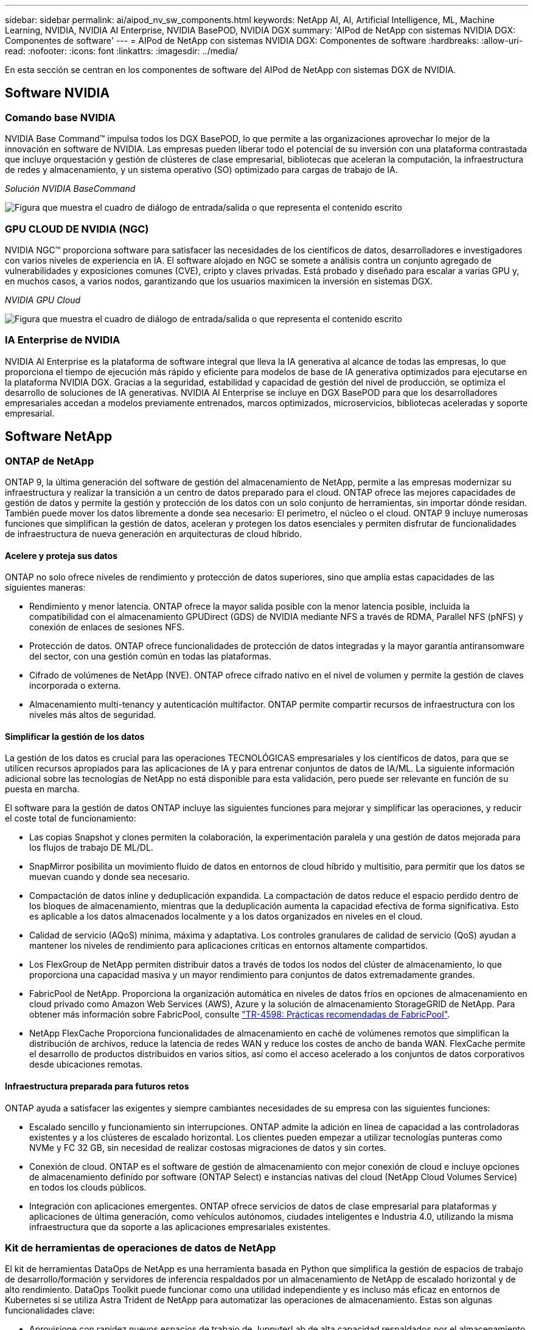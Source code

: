 ---
sidebar: sidebar 
permalink: ai/aipod_nv_sw_components.html 
keywords: NetApp AI, AI, Artificial Intelligence, ML, Machine Learning, NVIDIA, NVIDIA AI Enterprise, NVIDIA BasePOD, NVIDIA DGX 
summary: 'AIPod de NetApp con sistemas NVIDIA DGX: Componentes de software' 
---
= AIPod de NetApp con sistemas NVIDIA DGX: Componentes de software
:hardbreaks:
:allow-uri-read: 
:nofooter: 
:icons: font
:linkattrs: 
:imagesdir: ../media/


[role="lead"]
En esta sección se centran en los componentes de software del AIPod de NetApp con sistemas DGX de NVIDIA.



== Software NVIDIA



=== Comando base NVIDIA

NVIDIA Base Command&#8482; impulsa todos los DGX BasePOD, lo que permite a las organizaciones aprovechar lo mejor de la innovación en software de NVIDIA. Las empresas pueden liberar todo el potencial de su inversión con una plataforma contrastada que incluye orquestación y gestión de clústeres de clase empresarial, bibliotecas que aceleran la computación, la infraestructura de redes y almacenamiento, y un sistema operativo (SO) optimizado para cargas de trabajo de IA.

_Solución NVIDIA BaseCommand_

image:aipod_nv_BaseCommand_new.png["Figura que muestra el cuadro de diálogo de entrada/salida o que representa el contenido escrito"]



=== GPU CLOUD DE NVIDIA (NGC)

NVIDIA NGC™ proporciona software para satisfacer las necesidades de los científicos de datos, desarrolladores e investigadores con varios niveles de experiencia en IA. El software alojado en NGC se somete a análisis contra un conjunto agregado de vulnerabilidades y exposiciones comunes (CVE), cripto y claves privadas. Está probado y diseñado para escalar a varias GPU y, en muchos casos, a varios nodos, garantizando que los usuarios maximicen la inversión en sistemas DGX.

_NVIDIA GPU Cloud_

image:aipod_nv_ngc.png["Figura que muestra el cuadro de diálogo de entrada/salida o que representa el contenido escrito"]



=== IA Enterprise de NVIDIA

NVIDIA AI Enterprise es la plataforma de software integral que lleva la IA generativa al alcance de todas las empresas, lo que proporciona el tiempo de ejecución más rápido y eficiente para modelos de base de IA generativa optimizados para ejecutarse en la plataforma NVIDIA DGX. Gracias a la seguridad, estabilidad y capacidad de gestión del nivel de producción, se optimiza el desarrollo de soluciones de IA generativas. NVIDIA AI Enterprise se incluye en DGX BasePOD para que los desarrolladores empresariales accedan a modelos previamente entrenados, marcos optimizados, microservicios, bibliotecas aceleradas y soporte empresarial.



== Software NetApp



=== ONTAP de NetApp

ONTAP 9, la última generación del software de gestión del almacenamiento de NetApp, permite a las empresas modernizar su infraestructura y realizar la transición a un centro de datos preparado para el cloud. ONTAP ofrece las mejores capacidades de gestión de datos y permite la gestión y protección de los datos con un solo conjunto de herramientas, sin importar dónde residan. También puede mover los datos libremente a donde sea necesario: El perímetro, el núcleo o el cloud. ONTAP 9 incluye numerosas funciones que simplifican la gestión de datos, aceleran y protegen los datos esenciales y permiten disfrutar de funcionalidades de infraestructura de nueva generación en arquitecturas de cloud híbrido.



==== Acelere y proteja sus datos

ONTAP no solo ofrece niveles de rendimiento y protección de datos superiores, sino que amplía estas capacidades de las siguientes maneras:

* Rendimiento y menor latencia. ONTAP ofrece la mayor salida posible con la menor latencia posible, incluida la compatibilidad con el almacenamiento GPUDirect (GDS) de NVIDIA mediante NFS a través de RDMA, Parallel NFS (pNFS) y conexión de enlaces de sesiones NFS.
* Protección de datos. ONTAP ofrece funcionalidades de protección de datos integradas y la mayor garantía antiransomware del sector, con una gestión común en todas las plataformas.
* Cifrado de volúmenes de NetApp (NVE). ONTAP ofrece cifrado nativo en el nivel de volumen y permite la gestión de claves incorporada o externa.
* Almacenamiento multi-tenancy y autenticación multifactor. ONTAP permite compartir recursos de infraestructura con los niveles más altos de seguridad.




==== Simplificar la gestión de los datos

La gestión de los datos es crucial para las operaciones TECNOLÓGICAS empresariales y los científicos de datos, para que se utilicen recursos apropiados para las aplicaciones de IA y para entrenar conjuntos de datos de IA/ML. La siguiente información adicional sobre las tecnologías de NetApp no está disponible para esta validación, pero puede ser relevante en función de su puesta en marcha.

El software para la gestión de datos ONTAP incluye las siguientes funciones para mejorar y simplificar las operaciones, y reducir el coste total de funcionamiento:

* Las copias Snapshot y clones permiten la colaboración, la experimentación paralela y una gestión de datos mejorada para los flujos de trabajo DE ML/DL.
* SnapMirror posibilita un movimiento fluido de datos en entornos de cloud híbrido y multisitio, para permitir que los datos se muevan cuando y donde sea necesario.
* Compactación de datos inline y deduplicación expandida. La compactación de datos reduce el espacio perdido dentro de los bloques de almacenamiento, mientras que la deduplicación aumenta la capacidad efectiva de forma significativa. Esto es aplicable a los datos almacenados localmente y a los datos organizados en niveles en el cloud.
* Calidad de servicio (AQoS) mínima, máxima y adaptativa. Los controles granulares de calidad de servicio (QoS) ayudan a mantener los niveles de rendimiento para aplicaciones críticas en entornos altamente compartidos.
* Los FlexGroup de NetApp permiten distribuir datos a través de todos los nodos del clúster de almacenamiento, lo que proporciona una capacidad masiva y un mayor rendimiento para conjuntos de datos extremadamente grandes.
* FabricPool de NetApp. Proporciona la organización automática en niveles de datos fríos en opciones de almacenamiento en cloud privado como Amazon Web Services (AWS), Azure y la solución de almacenamiento StorageGRID de NetApp. Para obtener más información sobre FabricPool, consulte https://www.netapp.com/pdf.html?item=/media/17239-tr4598pdf.pdf["TR-4598: Prácticas recomendadas de FabricPool"^].
* NetApp FlexCache Proporciona funcionalidades de almacenamiento en caché de volúmenes remotos que simplifican la distribución de archivos, reduce la latencia de redes WAN y reduce los costes de ancho de banda WAN. FlexCache permite el desarrollo de productos distribuidos en varios sitios, así como el acceso acelerado a los conjuntos de datos corporativos desde ubicaciones remotas.




==== Infraestructura preparada para futuros retos

ONTAP ayuda a satisfacer las exigentes y siempre cambiantes necesidades de su empresa con las siguientes funciones:

* Escalado sencillo y funcionamiento sin interrupciones. ONTAP admite la adición en línea de capacidad a las controladoras existentes y a los clústeres de escalado horizontal. Los clientes pueden empezar a utilizar tecnologías punteras como NVMe y FC 32 GB, sin necesidad de realizar costosas migraciones de datos y sin cortes.
* Conexión de cloud. ONTAP es el software de gestión de almacenamiento con mejor conexión de cloud e incluye opciones de almacenamiento definido por software (ONTAP Select) e instancias nativas del cloud (NetApp Cloud Volumes Service) en todos los clouds públicos.
* Integración con aplicaciones emergentes. ONTAP ofrece servicios de datos de clase empresarial para plataformas y aplicaciones de última generación, como vehículos autónomos, ciudades inteligentes e Industria 4.0, utilizando la misma infraestructura que da soporte a las aplicaciones empresariales existentes.




=== Kit de herramientas de operaciones de datos de NetApp

El kit de herramientas DataOps de NetApp es una herramienta basada en Python que simplifica la gestión de espacios de trabajo de desarrollo/formación y servidores de inferencia respaldados por un almacenamiento de NetApp de escalado horizontal y de alto rendimiento. DataOps Toolkit puede funcionar como una utilidad independiente y es incluso más eficaz en entornos de Kubernetes si se utiliza Astra Trident de NetApp para automatizar las operaciones de almacenamiento. Estas son algunas funcionalidades clave:

* Aprovisione con rapidez nuevos espacios de trabajo de JuppyterLab de alta capacidad respaldados por el almacenamiento de NetApp de escalado horizontal y de alto rendimiento.
* Aprovisione rápidamente nuevas instancias del servidor de inferencia de NVIDIA Triton, respaldadas por un almacenamiento empresarial de NetApp.
* Clonación casi instantánea de espacios de trabajo JupyterLab de gran capacidad para permitir la experimentación o la iteración rápida.
* Copias Snapshot casi instantáneas de espacios de trabajo de gran capacidad JupyterLab para backup o trazabilidad/creación de bases de datos.
* Aprovisionamiento, clonado y copias Snapshot casi instantáneos de volúmenes de datos de gran capacidad y alto rendimiento.




=== Astra Trident de NetApp

Astra Trident es un orquestador de almacenamiento de código abierto y totalmente compatible para contenedores y distribuciones de Kubernetes, incluido Anthos. Trident funciona con toda la cartera de almacenamiento de NetApp, incluida NetApp ONTAP, y también es compatible con conexiones NFS, NVMe/TCP e iSCSI. Trident acelera el flujo de trabajo de DevOps al permitir que los usuarios finales aprovisionen y gestionen el almacenamiento desde sus sistemas de almacenamiento de NetApp sin necesidad de intervención del administrador de almacenamiento.
